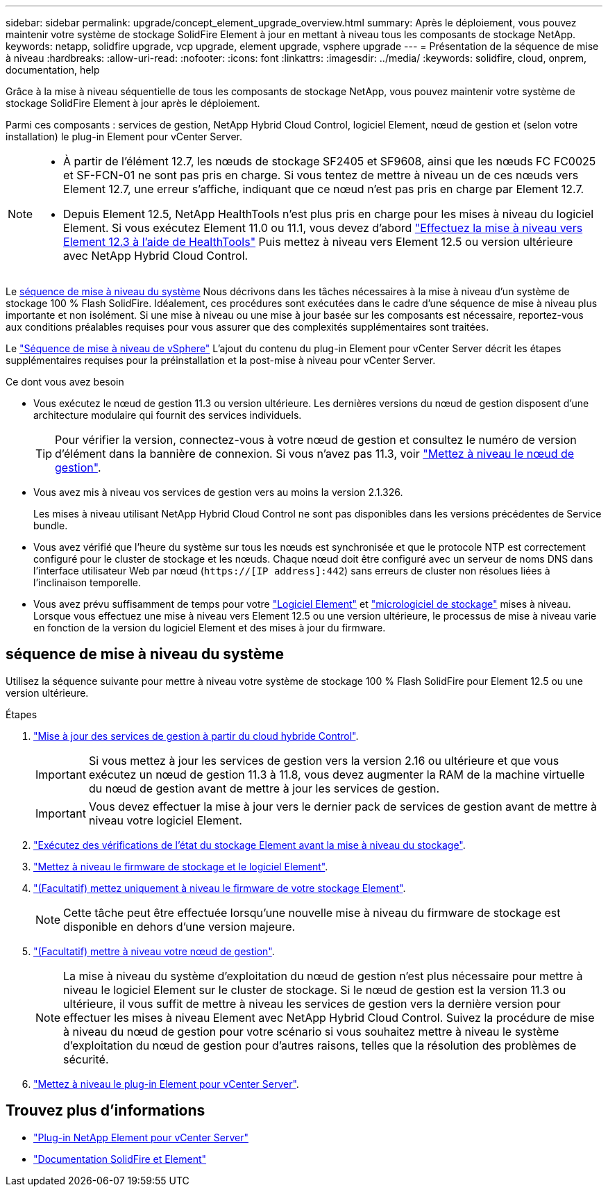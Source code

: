 ---
sidebar: sidebar 
permalink: upgrade/concept_element_upgrade_overview.html 
summary: Après le déploiement, vous pouvez maintenir votre système de stockage SolidFire Element à jour en mettant à niveau tous les composants de stockage NetApp. 
keywords: netapp, solidfire upgrade, vcp upgrade, element upgrade, vsphere upgrade 
---
= Présentation de la séquence de mise à niveau
:hardbreaks:
:allow-uri-read: 
:nofooter: 
:icons: font
:linkattrs: 
:imagesdir: ../media/
:keywords: solidfire, cloud, onprem, documentation, help


[role="lead"]
Grâce à la mise à niveau séquentielle de tous les composants de stockage NetApp, vous pouvez maintenir votre système de stockage SolidFire Element à jour après le déploiement.

Parmi ces composants : services de gestion, NetApp Hybrid Cloud Control, logiciel Element, nœud de gestion et (selon votre installation) le plug-in Element pour vCenter Server.

[NOTE]
====
* À partir de l'élément 12.7, les nœuds de stockage SF2405 et SF9608, ainsi que les nœuds FC FC0025 et SF-FCN-01 ne sont pas pris en charge. Si vous tentez de mettre à niveau un de ces nœuds vers Element 12.7, une erreur s'affiche, indiquant que ce nœud n'est pas pris en charge par Element 12.7.
* Depuis Element 12.5, NetApp HealthTools n'est plus pris en charge pour les mises à niveau du logiciel Element. Si vous exécutez Element 11.0 ou 11.1, vous devez d'abord https://docs.netapp.com/us-en/element-software-123/upgrade/task_hcc_upgrade_element_software.html#upgrade-element-software-at-connected-sites-using-healthtools["Effectuez la mise à niveau vers Element 12.3 à l'aide de HealthTools"^] Puis mettez à niveau vers Element 12.5 ou version ultérieure avec NetApp Hybrid Cloud Control.


====
Le <<sys_upgrade,séquence de mise à niveau du système>> Nous décrivons dans les tâches nécessaires à la mise à niveau d'un système de stockage 100 % Flash SolidFire. Idéalement, ces procédures sont exécutées dans le cadre d'une séquence de mise à niveau plus importante et non isolément. Si une mise à niveau ou une mise à jour basée sur les composants est nécessaire, reportez-vous aux conditions préalables requises pour vous assurer que des complexités supplémentaires sont traitées.

Le link:task_sf_upgrade_all_vsphere.html["Séquence de mise à niveau de vSphere"] L'ajout du contenu du plug-in Element pour vCenter Server décrit les étapes supplémentaires requises pour la préinstallation et la post-mise à niveau pour vCenter Server.

.Ce dont vous avez besoin
* Vous exécutez le nœud de gestion 11.3 ou version ultérieure. Les dernières versions du nœud de gestion disposent d'une architecture modulaire qui fournit des services individuels.
+

TIP: Pour vérifier la version, connectez-vous à votre nœud de gestion et consultez le numéro de version d'élément dans la bannière de connexion. Si vous n'avez pas 11.3, voir link:task_hcc_upgrade_management_node.html["Mettez à niveau le nœud de gestion"].

* Vous avez mis à niveau vos services de gestion vers au moins la version 2.1.326.
+
Les mises à niveau utilisant NetApp Hybrid Cloud Control ne sont pas disponibles dans les versions précédentes de Service bundle.

* Vous avez vérifié que l'heure du système sur tous les nœuds est synchronisée et que le protocole NTP est correctement configuré pour le cluster de stockage et les nœuds. Chaque nœud doit être configuré avec un serveur de noms DNS dans l'interface utilisateur Web par nœud (`https://[IP address]:442`) sans erreurs de cluster non résolues liées à l'inclinaison temporelle.
* Vous avez prévu suffisamment de temps pour votre link:task_hcc_upgrade_element_software.html#element-upgrade-time["Logiciel Element"] et link:task_hcc_upgrade_storage_firmware.html#storage-firmware-upgrade["micrologiciel de stockage"] mises à niveau. Lorsque vous effectuez une mise à niveau vers Element 12.5 ou une version ultérieure, le processus de mise à niveau varie en fonction de la version du logiciel Element et des mises à jour du firmware.




== [[sys_upgrade]]séquence de mise à niveau du système

Utilisez la séquence suivante pour mettre à niveau votre système de stockage 100 % Flash SolidFire pour Element 12.5 ou une version ultérieure.

.Étapes
. link:task_hcc_update_management_services.html["Mise à jour des services de gestion à partir du cloud hybride Control"].
+

IMPORTANT: Si vous mettez à jour les services de gestion vers la version 2.16 ou ultérieure et que vous exécutez un nœud de gestion 11.3 à 11.8, vous devez augmenter la RAM de la machine virtuelle du nœud de gestion avant de mettre à jour les services de gestion.

+

IMPORTANT: Vous devez effectuer la mise à jour vers le dernier pack de services de gestion avant de mettre à niveau votre logiciel Element.

. link:task_hcc_upgrade_element_prechecks.html["Exécutez des vérifications de l'état du stockage Element avant la mise à niveau du stockage"].
. link:task_hcc_upgrade_element_software.html["Mettez à niveau le firmware de stockage et le logiciel Element"].
. link:task_hcc_upgrade_storage_firmware.html["(Facultatif) mettez uniquement à niveau le firmware de votre stockage Element"].
+

NOTE: Cette tâche peut être effectuée lorsqu'une nouvelle mise à niveau du firmware de stockage est disponible en dehors d'une version majeure.

. link:task_hcc_upgrade_management_node.html["(Facultatif) mettre à niveau votre nœud de gestion"].
+

NOTE: La mise à niveau du système d'exploitation du nœud de gestion n'est plus nécessaire pour mettre à niveau le logiciel Element sur le cluster de stockage. Si le nœud de gestion est la version 11.3 ou ultérieure, il vous suffit de mettre à niveau les services de gestion vers la dernière version pour effectuer les mises à niveau Element avec NetApp Hybrid Cloud Control. Suivez la procédure de mise à niveau du nœud de gestion pour votre scénario si vous souhaitez mettre à niveau le système d'exploitation du nœud de gestion pour d'autres raisons, telles que la résolution des problèmes de sécurité.

. link:task_vcp_upgrade_plugin.html["Mettez à niveau le plug-in Element pour vCenter Server"].


[discrete]
== Trouvez plus d'informations

* https://docs.netapp.com/us-en/vcp/index.html["Plug-in NetApp Element pour vCenter Server"^]
* https://docs.netapp.com/us-en/element-software/index.html["Documentation SolidFire et Element"]

